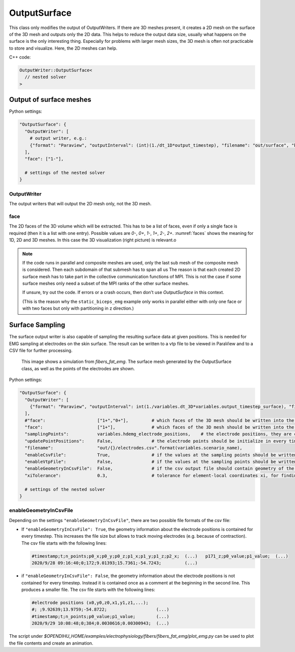 OutputSurface
===============

This class only modifies the output of OutputWriters. If there are 3D meshes present, it creates a 2D mesh on the surface of the 3D mesh and outputs only the 2D data.
This helps to reduce the output data size, usually what happens on the surface is the only interesting thing. Especially for problems with larger mesh sizes, the 3D mesh is often not practicable to store and visualize. Here, the 2D meshes can help.

C++ code:

.. code-block:: c

  OutputWriter::OutputSurface<
    // nested solver
  >

Output of surface meshes
-----------------------------

Python settings:

.. code-block:: python

  "OutputSurface": {
    "OutputWriter": [
      # output writer, e.g.:
      {"format": "Paraview", "outputInterval": (int)(1./dt_1D*output_timestep), "filename": "out/surface", "binary": True, "fixedFormat": False, "combineFiles": True},
    ],
    "face": ["1-"],
    
    # settings of the nested solver
  }
  
OutputWriter
^^^^^^^^^^^^^^^^^^^

The output writers that will output the 2D mesh only, not the 3D mesh.

face
^^^^^^^^^^^^^^^^^^^
The 2D faces of the 3D volume which will be extracted. This has to be a list of faces, even if only a single face is required (then it is a list with one entry).
Possible values are `0-`, `0+`, `1-`, `1+`, `2-`, `2+`. :numref:`faces` shows the meaning for 1D, 2D and 3D meshes. In this case the 3D visualization (right picture) is relevant.o

.. _faces:
.. figure:: images/faces.svg
  :width: 100%

.. note::
  If the code runs in parallel and composite meshes are used, only the last sub mesh of the composite mesh is considered. Then each subdomain of that submesh has to span all us
  The reason is that each created 2D surface mesh has to take part in the collective communication functions of MPI. This is not the case if some surface meshes only need a subset of the MPI ranks of the other surface meshes.
  
  If unsure, try out the code. If errors or a crash occurs, then don't use `OutputSurface` in this context. 
  
  (This is the reason why the ``static_biceps_emg`` example only works in parallel either with only one face or with two faces but only with partitioning in z direction.)
  
Surface Sampling
-----------------
  
The surface output writer is also capable of sampling the resulting surface data at given positions. This is needed for EMG sampling at electrodes on the skin surface. The result can be written to a vtp file to be viewed in ParaView and to a CSV file for further processing.

.. _output_surface_1:
.. figure:: images/output_surface_1.png
  :width: 60%
  
  This image shows a simulation from `fibers_fat_emg`. The surface mesh generated by the OutputSurface class, as well as the points of the electrodes are shown.

Python settings:

.. code-block:: python

  "OutputSurface": {
    "OutputWriter": [
      {"format": "Paraview", "outputInterval": int(1./variables.dt_3D*variables.output_timestep_surface), "filename": "out/" + variables.scenario_name + "/surface_emg", "binary": True, "fixedFormat": False, "combineFiles": True, "fileNumbering": "incremental"},
    ],
    #"face":                    ["1+","0+"],         # which faces of the 3D mesh should be written into the 2D mesh
    "face":                     ["1+"],              # which faces of the 3D mesh should be written into the 2D mesh
    "samplingPoints":           variables.hdemg_electrode_positions,    # the electrode positions, they are created in the helper.py script
    "updatePointPositions":     False,               # the electrode points should be initialize in every timestep (set to False for the static case). This makes a difference if the muscle contracts, then True=fixed electrodes, False=electrodes moving with muscle.
    "filename":                 "out/{}/electrodes.csv".format(variables.scenario_name),
    "enableCsvFile":            True,                # if the values at the sampling points should be written to csv files
    "enableVtpFile":            False,               # if the values at the sampling points should be written to vtp files
    "enableGeometryInCsvFile":  False,               # if the csv output file should contain geometry of the electrodes in every time step. This increases the file size and only makes sense if the geometry changed throughout time, i.e. when computing with contraction
    "xiTolerance":              0.3,                 # tolerance for element-local coordinates xi, for finding electrode positions inside the elements. Increase or decrease this numbers if not all electrode points are found.
    
    # settings of the nested solver
  }
  
enableGeometryInCsvFile
^^^^^^^^^^^^^^^^^^^^^^^^^^^^

Depending on the settings ``"enableGeometryInCsvFile"``, there are two possible file formats of the csv file:

* If ``"enableGeometryInCsvFile": True``, the geometry information about the electrode positions is contained for every timestep. This increases the file size but allows to track moving electrodes (e.g. because of contraction). The csv file starts with the following lines:

  .. code-block:: bash

    #timestamp;t;n_points;p0_x;p0_y;p0_z;p1_x;p1_y;p1_z;p2_x;  (...)   p171_z;p0_value;p1_value;  (...)
    2020/9/28 09:16:40;0;172;9.01393;15.7361;-54.7243;         (...)

* if ``"enableGeometryInCsvFile": False``, the geometry information about the electrode positions is not contained for every timestep. Instead it is contained once as a comment at the beginning in the second line. This produces a smaller file. The csv file starts with the following lines:

  .. code-block:: bash

    #electrode positions (x0,y0,z0,x1,y1,z1,...);
    #; ;9.92639;13.9759;-54.8722;                   (...)
    #timestamp;t;n_points;p0_value;p1_value;        (...)
    2020/9/29 10:08:48;0;384;0.0030616;0.00300943;  (...)

The script under `$OPENDIHU_HOME/examples/electrophysiology/fibers/fibers_fat_emg/plot_emg.py` can be used to plot the file contents and create an animation.
